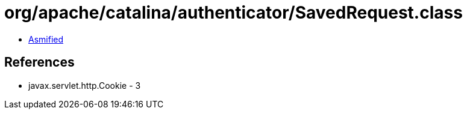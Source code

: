 = org/apache/catalina/authenticator/SavedRequest.class

 - link:SavedRequest-asmified.java[Asmified]

== References

 - javax.servlet.http.Cookie - 3
